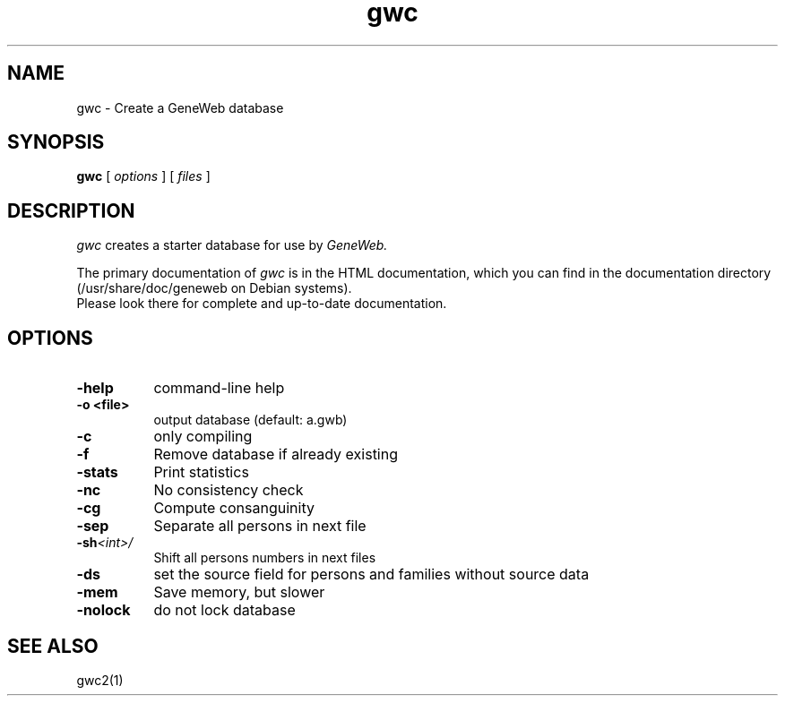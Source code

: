 .TH gwc 1 "2002 October 16th"
.SH NAME
gwc \- Create a GeneWeb database
.SH SYNOPSIS
.B gwc
[
.I options
] [
.I files
]
.br
.SH DESCRIPTION
.I gwc
creates a starter database for use by 
.IR GeneWeb.
.PP
The primary documentation of
.I gwc 
is in the HTML documentation, which you can find in the documentation directory (/usr/share/doc/geneweb on
Debian systems).
.br
Please look there for complete and up-to-date documentation.
.PP
.SH OPTIONS
.PP
.TP 8
.B \-help
command-line help
.TP
.B \-o <file>
output database (default: a.gwb)
.TP
.BI \-c
only compiling
.TP
.BI \-f
Remove database if already existing
.TP
.BI \-stats
Print statistics
.TP
.BI \-nc
No consistency check
.TP
.BI \-cg
Compute consanguinity
.TP
.BI \-sep
Separate all persons in next file
.TP
.BI \-sh  \f\<int\>\f
Shift all persons numbers in next files
.TP
.BI \-ds 
set the source field for persons and families without source data
.TP
.BI \-mem  
Save memory, but slower
.TP
.BI \-nolock  
do not lock database
.PP
.SH SEE ALSO
gwc2(1)
